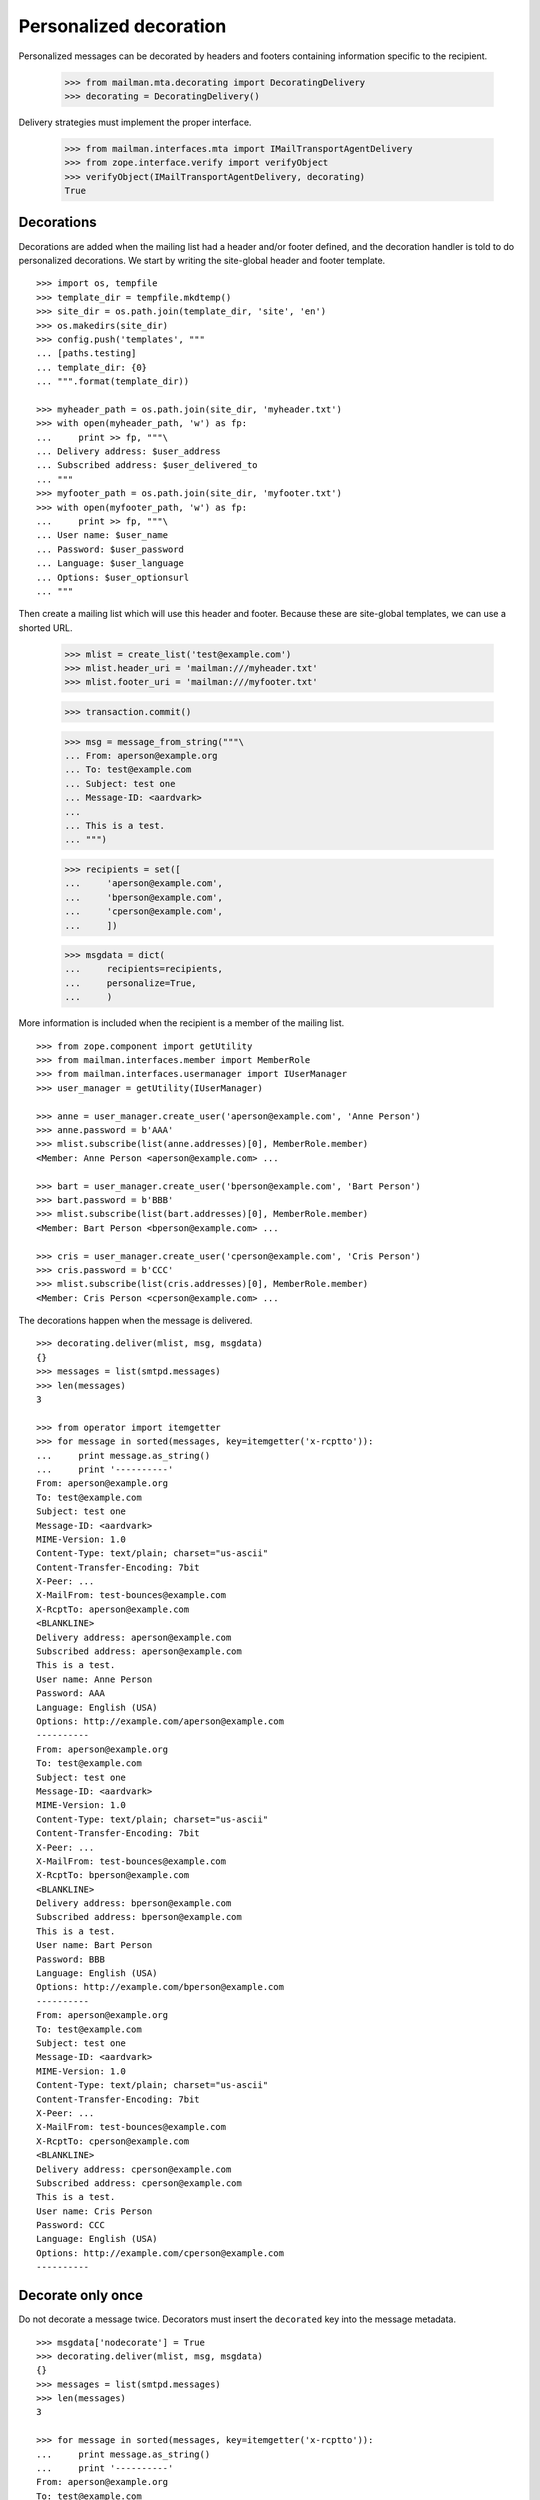 =======================
Personalized decoration
=======================

Personalized messages can be decorated by headers and footers containing
information specific to the recipient.

    >>> from mailman.mta.decorating import DecoratingDelivery
    >>> decorating = DecoratingDelivery()

Delivery strategies must implement the proper interface.

    >>> from mailman.interfaces.mta import IMailTransportAgentDelivery
    >>> from zope.interface.verify import verifyObject
    >>> verifyObject(IMailTransportAgentDelivery, decorating)
    True


Decorations
===========

Decorations are added when the mailing list had a header and/or footer
defined, and the decoration handler is told to do personalized decorations.
We start by writing the site-global header and footer template.
::

    >>> import os, tempfile
    >>> template_dir = tempfile.mkdtemp()
    >>> site_dir = os.path.join(template_dir, 'site', 'en')
    >>> os.makedirs(site_dir)
    >>> config.push('templates', """
    ... [paths.testing]
    ... template_dir: {0}
    ... """.format(template_dir))

    >>> myheader_path = os.path.join(site_dir, 'myheader.txt')
    >>> with open(myheader_path, 'w') as fp:
    ...     print >> fp, """\
    ... Delivery address: $user_address
    ... Subscribed address: $user_delivered_to
    ... """
    >>> myfooter_path = os.path.join(site_dir, 'myfooter.txt')
    >>> with open(myfooter_path, 'w') as fp:
    ...     print >> fp, """\
    ... User name: $user_name
    ... Password: $user_password
    ... Language: $user_language
    ... Options: $user_optionsurl
    ... """

Then create a mailing list which will use this header and footer.  Because
these are site-global templates, we can use a shorted URL.

    >>> mlist = create_list('test@example.com')
    >>> mlist.header_uri = 'mailman:///myheader.txt'
    >>> mlist.footer_uri = 'mailman:///myfooter.txt'
    
    >>> transaction.commit()

    >>> msg = message_from_string("""\
    ... From: aperson@example.org
    ... To: test@example.com
    ... Subject: test one
    ... Message-ID: <aardvark>
    ...
    ... This is a test.
    ... """)

    >>> recipients = set([
    ...     'aperson@example.com',
    ...     'bperson@example.com',
    ...     'cperson@example.com',
    ...     ])

    >>> msgdata = dict(
    ...     recipients=recipients,
    ...     personalize=True,
    ...     )

More information is included when the recipient is a member of the mailing
list.
::

    >>> from zope.component import getUtility
    >>> from mailman.interfaces.member import MemberRole
    >>> from mailman.interfaces.usermanager import IUserManager
    >>> user_manager = getUtility(IUserManager)

    >>> anne = user_manager.create_user('aperson@example.com', 'Anne Person')
    >>> anne.password = b'AAA'
    >>> mlist.subscribe(list(anne.addresses)[0], MemberRole.member)
    <Member: Anne Person <aperson@example.com> ...

    >>> bart = user_manager.create_user('bperson@example.com', 'Bart Person')
    >>> bart.password = b'BBB'
    >>> mlist.subscribe(list(bart.addresses)[0], MemberRole.member)
    <Member: Bart Person <bperson@example.com> ...

    >>> cris = user_manager.create_user('cperson@example.com', 'Cris Person')
    >>> cris.password = b'CCC'
    >>> mlist.subscribe(list(cris.addresses)[0], MemberRole.member)
    <Member: Cris Person <cperson@example.com> ...

The decorations happen when the message is delivered.
::

    >>> decorating.deliver(mlist, msg, msgdata)
    {}
    >>> messages = list(smtpd.messages)
    >>> len(messages)
    3

    >>> from operator import itemgetter
    >>> for message in sorted(messages, key=itemgetter('x-rcptto')):
    ...     print message.as_string()
    ...     print '----------'
    From: aperson@example.org
    To: test@example.com
    Subject: test one
    Message-ID: <aardvark>
    MIME-Version: 1.0
    Content-Type: text/plain; charset="us-ascii"
    Content-Transfer-Encoding: 7bit
    X-Peer: ...
    X-MailFrom: test-bounces@example.com
    X-RcptTo: aperson@example.com
    <BLANKLINE>
    Delivery address: aperson@example.com
    Subscribed address: aperson@example.com
    This is a test.
    User name: Anne Person
    Password: AAA
    Language: English (USA)
    Options: http://example.com/aperson@example.com
    ----------
    From: aperson@example.org
    To: test@example.com
    Subject: test one
    Message-ID: <aardvark>
    MIME-Version: 1.0
    Content-Type: text/plain; charset="us-ascii"
    Content-Transfer-Encoding: 7bit
    X-Peer: ...
    X-MailFrom: test-bounces@example.com
    X-RcptTo: bperson@example.com
    <BLANKLINE>
    Delivery address: bperson@example.com
    Subscribed address: bperson@example.com
    This is a test.
    User name: Bart Person
    Password: BBB
    Language: English (USA)
    Options: http://example.com/bperson@example.com
    ----------
    From: aperson@example.org
    To: test@example.com
    Subject: test one
    Message-ID: <aardvark>
    MIME-Version: 1.0
    Content-Type: text/plain; charset="us-ascii"
    Content-Transfer-Encoding: 7bit
    X-Peer: ...
    X-MailFrom: test-bounces@example.com
    X-RcptTo: cperson@example.com
    <BLANKLINE>
    Delivery address: cperson@example.com
    Subscribed address: cperson@example.com
    This is a test.
    User name: Cris Person
    Password: CCC
    Language: English (USA)
    Options: http://example.com/cperson@example.com
    ----------


Decorate only once
==================

Do not decorate a message twice.  Decorators must insert the ``decorated`` key
into the message metadata.
::

    >>> msgdata['nodecorate'] = True
    >>> decorating.deliver(mlist, msg, msgdata)
    {}
    >>> messages = list(smtpd.messages)
    >>> len(messages)
    3

    >>> for message in sorted(messages, key=itemgetter('x-rcptto')):
    ...     print message.as_string()
    ...     print '----------'
    From: aperson@example.org
    To: test@example.com
    Subject: test one
    Message-ID: <aardvark>
    X-Peer: ...
    X-MailFrom: test-bounces@example.com
    X-RcptTo: aperson@example.com
    <BLANKLINE>
    This is a test.
    ----------
    From: aperson@example.org
    To: test@example.com
    Subject: test one
    Message-ID: <aardvark>
    X-Peer: ...
    X-MailFrom: test-bounces@example.com
    X-RcptTo: bperson@example.com
    <BLANKLINE>
    This is a test.
    ----------
    From: aperson@example.org
    To: test@example.com
    Subject: test one
    Message-ID: <aardvark>
    X-Peer: ...
    X-MailFrom: test-bounces@example.com
    X-RcptTo: cperson@example.com
    <BLANKLINE>
    This is a test.
    ----------

.. Clean up

    >>> config.pop('templates')
    >>> import shutil
    >>> shutil.rmtree(template_dir)
